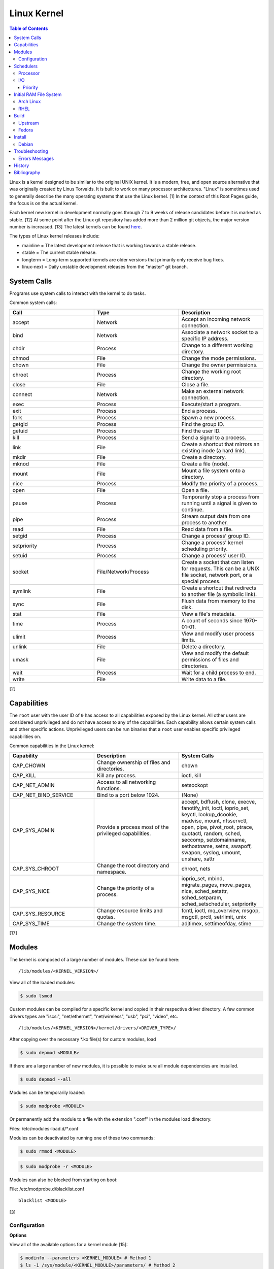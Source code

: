 Linux Kernel
============

.. contents:: Table of Contents

Linux is a kernel designed to be similar to the original UNIX kernel. It
is a modern, free, and open source alternative that was originally
created by Linus Torvalds. It is built to work on many processor
architectures. "Linux" is sometimes used to generally describe the many
operating systems that use the Linux kernel. [1] In the context of this
Root Pages guide, the focus is on the actual kernel.

Each kernel new kernel in development normally goes through 7 to 9 weeks of release candidates before it is marked as stable. [12] At some point after the Linux git repository has added more than 2 million git objects, the major version number is increased. [13] The latest kernels can be found `here <https://www.kernel.org/>`__.

The types of Linux kernel releases include:

-  mainline = The latest development release that is working towards a stable release.
-  stable = The current stable release.
-  longterm = Long-term supported kernels are older versions that primarily only receive bug fixes.
-  linux-next = Daily unstable development releases from the "master" git branch.

System Calls
------------

Programs use system calls to interact with the kernel to do tasks.

Common system calls:

.. csv-table::
   :header: Call, Type, Description
   :widths: 20, 20, 20

   accept, Network, Accept an incoming network connection.
   bind, Network, Associate a network socket to a specific IP address.
   chdir, Process, Change to a different working directory.
   chmod, File, Change the mode permissions.
   chown, File, Change the owner permissions.
   chroot, Process, Change the working root directory.
   close, File, Close a file.
   connect, Network, Make an external network connection.
   exec, Process, "Execute/start a program."
   exit, Process, End a process.
   fork, Process, Spawn a new process.
   getgid, Process, Find the group ID.
   getuid, Process, Find the user ID.
   kill, Process, Send a signal to a process.
   link, File, "Create a shortcut that mirrors an existing inode (a hard link)."
   mkdir, File, Create a directory.
   mknod, File, Create a file (node).
   mount, File, Mount a file system onto a directory.
   nice, Process, Modify the priority of a process.
   open, File, Open a file.
   pause, Process, Temporarily stop a process from running until a signal is given to continue.
   pipe, Process, Stream output data from one process to another. 
   read, File, Read data from a file.
   setgid, Process, "Change a process' group ID."
   setpriority, Process, "Change a process' kernel scheduling priority."
   setuid, Process, "Change a process' user ID."
   socket, "File/Network/Process", "Create a socket that can listen for requests. This can be a UNIX file socket, network port, or a special process."
   symlink, File, "Create a shortcut that redirects to another file (a symbolic link)."
   sync, File, Flush data from memory to the disk.
   stat, File, "View a file's metadata."
   time, Process, "A count of seconds since 1970-01-01."
   ulimit, Process, View and modify user process limits.
   unlink, File, Delete a directory.
   umask, File, View and modify the default permissions of files and directories.
   wait, Process,  Wait for a child process to end.
   write, File, Write data to a file.

[2]

Capabilities
------------

The ``root`` user with the user ID of ``0`` has access to all capabilities exposed by the Linux kernel. All other users are considered unprivileged and do not have access to any of the capabilities. Each capability allows certain system calls and other specific actions. Unprivileged users can be run binaries that a ``root`` user enables specific privileged capabilities on.

Common capabilities in the Linux kernel:

.. csv-table::
   :header: Capability, Description, System Calls
   :widths: 20, 20, 20

   CAP_CHOWN, Change ownership of files and directories., chown
   CAP_KILL, Kill any process., "ioctl, kill"
   CAP_NET_ADMIN, Access to all networking functions., "setsockopt"
   CAP_NET_BIND_SERVICE, Bind to a port below 1024., "(None)"
   CAP_SYS_ADMIN, Provide a process most of the  privileged capabilities., "accept, bdflush, clone, execve, fanotify_init, ioctl, ioprio_set, keyctl, lookup_dcookie, madvise, mount, nfsservctl, open, pipe, pivot_root, ptrace, quotactl, random, sched, seccomp, setdomainname, sethostname, setns, swapoff, swapon, syslog, umount, unshare, xattr"
   CAP_SYS_CHROOT, Change the root directory and namespace., "chroot, nets"
   CAP_SYS_NICE, Change the priority of a process., "ioprio_set, mbind, migrate_pages, move_pages, nice, sched_setattr, sched_setparam, sched_setscheduler, setpriority"
   CAP_SYS_RESOURCE, Change resource limits and quotas., "fcntl, ioctl, mq_overview, msgop, msgctl, prctl, setrlimit, unix"
   CAP_SYS_TIME, Change the system time., "adjtimex, settimeofday, stime"

[17]

Modules
-------

The kernel is composed of a large number of modules. These can be found
here:

::

    /lib/modules/<KERNEL_VERSION>/

View all of the loaded modules:

.. code-block:: sh

    $ sudo lsmod

Custom modules can be compiled for a specific kernel and copied in their
respective driver directory. A few common drivers types are "iscsi",
"net/ethernet", "net/wireless", "usb", "pci", "video", etc.

::

    /lib/modules/<KERNEL_VERSION>/kernel/drivers/<DRIVER_TYPE>/

After copying over the necessary \*.ko file(s) for custom modules, load

.. code-block:: sh

    $ sudo depmod <MODULE>

If there are a large number of new modules, it is possible to make sure
all module dependencies are installed.

.. code-block:: sh

    $ sudo depmod --all

Modules can be temporarily loaded:

.. code-block:: sh

    $ sudo modprobe <MODULE>

Or permanently add the module to a file with the extension ".conf" in
the modules load directory.

Files: /etc/modules-load.d/\*.conf

Modules can be deactivated by running one of these two commands:

.. code-block:: sh

    $ sudo rmmod <MODULE>

.. code-block:: sh

    $ sudo modprobe -r <MODULE>

Modules can also be blocked from starting on boot:

File: /etc/modprobe.d/blacklist.conf

::

    blacklist <MODULE>

[3]

Configuration
~~~~~~~~~~~~~

**Options**

View all of the available options for a kernel module [15]:

.. code-block:: sh

   $ modinfo --parameters <KERNEL_MODULE> # Method 1
   $ ls -1 /sys/module/<KERNEL_MODULE>/parameters/ # Method 2

Temporarily set module parameters:

.. code-block:: sh

   $ sudo modprobe -r <KERNEL_MODULE>
   $ sudo modprobe <KERNEL_MODULE> <PARAMETER>=<VALUE>

There are two ways to permanently set options: (1) modprobe configuration or (2) GRUB configuration.

1. modprobe:

   .. code-block:: sh

      $ sudo vim /etc/modprobe.d/<MODPROBE_FILENAME>.conf
      options <KERNEL_MODULE> <PARAMETER>=<VALUE>

2. GRUB:

   .. code-block:: sh

      $ vim /etc/default/grub
      GRUB_CMDLINE_LINUX="<PARAMETER>=<VALUE>"
      $ sudo grub-mkconfig -o /boot/grub/grub.cfg

**Alias**

Create a short and/or memorable alias name for the kernel module:

.. code-block:: sh

   $ sudo vim /etc/modprobe.d/<MODPROBE_FILENAME>.conf
   alias <ALIAS> <KERNEL_MODULE>

[16]

Schedulers
----------

Processor
~~~~~~~~~

The Linux kernel can handling incoming requests differently depending on
the scheduler method. By default, all processes use the Completely Fair
Scheduler (CFS) that tries to handle all incoming tasks equally. It is
only technically possible to change the default scheduler by modifying
the Linux kernel's source code and then recompiling the kernel. [5]
There are 5 different kernel scheduling policies that can be set to
processes manually. These are set by using the ``chrt`` command.

-  SCHED\_BATCH = Batch handles CPU-intensive tasks with real time
   priority.
-  SCHED\_FIFO (first-in first-out) = Handles each task that is
   requested, in order.
-  SCHED\_IDLE = Tasks will only be processed when the processor is
   mostly idle.
-  SCHED\_OTHER (CFS) = All tasks are treated equally and are handled
   with the same amount of priority.
-  SCHED\_RR (round robin) = This is similar to SCHED\_BATCH except that
   tasks are handled for a short amount of time before moving onto a
   different task to handle.

The relevant ``sysctl`` parameters can be adjusted for system-wide
scheduling settings are:

.. code-block:: sh

    $ sudo sysctl -a | grep "sched_"
    kernel.sched_autogroup_enabled = 0
    kernel.sched_cfs_bandwidth_slice_us = 5000
    kernel.sched_child_runs_first = 0
    kernel.sched_latency_ns = 6000000
    kernel.sched_migration_cost_ns = 500000
    kernel.sched_min_granularity_ns = 10000000
    kernel.sched_nr_migrate = 32
    kernel.sched_rr_timeslice_ms = 100
    kernel.sched_rt_period_us = 1000000
    kernel.sched_rt_runtime_us = 950000
    kernel.sched_schedstats = 0
    kernel.sched_shares_window_ns = 10000000
    kernel.sched_time_avg_ms = 1000
    kernel.sched_tunable_scaling = 1
    kernel.sched_wakeup_granularity_ns = 15000000

[4]

I/O
~~~

The kernel provides many input/output (I/O) schedulers to configure how
a hard drive handles a queue of read/write requests from the operating
system. Different schedulers can be used to adjust performance based on
the hardware and/or software requirements.

-  Deadline = Large I/O requests are done in high-priority sectors until
   smaller I/O requests are about to time out. Then Deadline takes care
   of the small tasks before continuing with the original large I/O
   task. This is ideal for heavy read/write applications on a spinning
   disk drive.
-  CFQ (Completely Fair Queueing) = All I/O requests are treated equally and are handled in the order that they are received. [6]

   -  This is the only scheduler that ``ionice`` works with to change the I/O priority. [25]

-  NOOP (No Operation) = Only basic merging of read and/or write
   requests and no rescheduling. This is ideal for virtual drives (such
   as QCOW2) where the hypervisor node handles the I/O scheduling [7]
   and physical flash based media or RAID cards with write-back cache
   where the hardware's firmware takes care of the sorting. [6]

Temporarily change the scheduler to one of the three options:

.. code-block:: sh

    $ sudo echo {deadline|cfg|noop} > /sys/block/<DEVICE>/queue/scheduler

Permanently change the scheduler by appending the existing
GRUB\_CMDLINE\_LINUX kernel arguments:

.. code-block:: sh

    $ sudo vim /etc/default/grub
    GRUB_CMDLINE_LINUX="elevator={deadline|cfg|noop}"
    $ sudo grub-mkconfig -o /boot/grub/grub.cfg

[7]

Priority
^^^^^^^^

When using the CFQ scheduler, the ``ionice`` command can be used to set different priorities for running processes. Typical usage of the command is to run ``ionice -c <IONICE_CLASS> -n <PRIORITY> -p <PID>``.

Classes:

-  0 = None. On modern Linux, this is the same as 2 (best-effort).
-  1 = Realtime. Use the I/O immediately.
-  2 = Best-effort. This is the default if no class is provided. Use a round-robin algorithm.
-  3 = Idle. Wait for the I/O usage to be low.

Priority:

-  0 = Highest.
-  7 = Lowest.

Give a running process the highest I/O priority:

.. code-block:: sh

   $ ionice -c 1 -n 0 <PID>

Give a running process the lowest I/O priority:

.. code-block:: sh

   $ ionice -c 3 -n 7 <PID>

[25][26]

Initial RAM File System
-----------------------

The initramfs (initial RAM file system) is used to boot up a system
before loading the full Linux kernel. It is the successor to the initrd
(initial RAM disk). A boot loader, such as GRUB, loads the initramfs
first. This usually contains a minimum copy of the kernel and drivers
required to boot up the system. Once the boot initialization is
complete, the initramfs continues to load all of the available kernel
modules. [8][9]

Arch Linux
~~~~~~~~~~

All modifications of the initramfs in Arch Linux are handled by the
"mkinitcpio" utility.

File: /etc/mkinitcpio.conf

-  MODULES = A list of kernel modules to compile in.
-  FILES = A list of files that should be included in the initramfs.
-  BINARIES = A list of binaries that should be included to use in the
   initramfs environment. This is useful for having more recovery
   utilities. The "mkinitcpio" program will automatically detect the
   binary's dependencies and add them to the initramfs image.
-  HOOKS = Custom hooks for compiling in certain software packages.

   -  Common hooks:

      -  btrfs = BtrFS RAID.
      -  net = Add networking.
      -  mdadm = mdadm software RAID modules.
      -  fsck = FSCK utilities for available operating systems.
      -  encrypt = LUKS encryption modules.
      -  lvm2 = Logical volume manager (LVM) modules.
      -  shutdown = Allows the initramfs to properly shutdown.

Create a new initramfs.

.. code-block:: sh

    $ sudo mkinitcpio

[10]

RHEL
~~~~

On Red Hat Enterprise Linux (RHEL) based operating systems (such as RHEL
itself, CentOS, and Fedora), Dracut is used to manage the initramfs.

File: /etc/dracut.conf

-  add\_drivers+= A list of kernel modules to compile in.
-  install\_items+= A list of files to compile in.
-  add\_dracutmodules+= A list of Dracut modules to compile.

[11]

Build
-----

Upstream
~~~~~~~~

-  Install the build dependencies for the Linux kernel:

   -  Debian:

      .. code-block:: sh

         $ sudo apt-get install bc build-essential cpio dwarves findutils flex git kmod libelf-dev libncurses5-dev libssl-dev linux-source rsync

   -  Fedora:

      .. code-block:: sh

         $ sudo dnf install bc bison diffutils elfutils-libelf-devel findutils flex git gcc make openssl-devel rpm-build rsync

-  Download the Linux kernel source code:

   -  Using the newest kernels from `here <https://www.kernel.org/>`__.
   -  Or using any kernel version from `here <https://mirrors.edge.kernel.org/pub/linux/kernel/>`__.
   -  Or from the stable kernel git repository:

      -  Using a specific version tag:

         .. code-block:: sh

            $ git clone https://git.kernel.org/pub/scm/linux/kernel/git/stable/linux.git/ --depth=1 --branch v<VERSION_MAJOR>.<VERSION_MINOR>.<VERSION_PATCH>

      -  Using a specific version branch:

         .. code-block:: sh

            $ git clone https://git.kernel.org/pub/scm/linux/kernel/git/stable/linux.git/ --depth=1 --branch linux-<VERSION_MAJOR>.<VERSION_MINOR>.y

-  Add the kernel headers to the system to help with building DKMS modules in the future. The "linux" folder will need to later be renamed to reflect the output of ``uname -r`` of the installed kernel.

   -  Arch Linux:

      .. code-block:: sh

         $ sudo cp -r ./linux* /usr/lib/modules/

   -  Debian:

      .. code-block:: sh

         $ sudo cp -r ./linux* /usr/src/

   -  Fedora:

      .. code-block:: sh

         $ sudo cp -r ./linux* /usr/src/kernels/

-  Create the ``.config`` file in the top-level of the kernel directory. It defines what features will be built for the Linux kernel.

   -  Use a default configuration:

      .. code-block:: sh

         $ cd ./linux/
         $ make defconfig

-  Build the Linux kernel:

   -  Generic:

      .. code-block:: sh

         $ make -j $(nproc)

   -  DEB (Debian) packages:

      .. code-block:: sh

         $ make -j $(nproc) bindeb-pkg

   -  RPM (Fedora) packages:

      .. code-block:: sh

         $ make -j $(nproc) binrpm-pkg

-  Install the Linux kernel:

   -  Generic:

      .. code-block:: sh

         $ sudo make install
         $ sudo make modules_install

   -  DEB (Debian) packages:

      .. code-block:: sh

         $ sudo dpkg -i ../linux-*.deb

   -  RPM (Fedora) packages:

      .. code-block:: sh

         $ sudo rpm -iU ~/rpmbuild/RPMS/x86_64/kernel-*.rpm

[18][19]

Fedora
~~~~~~

-  Install the required packages to build Fedora packages:

   .. code-block:: sh

      $ sudo dnf install fedora-packager fedpkg grubby ncurses-devel pesign rpmdevtools

-  Download the Fedora package for the Linux kernel. This first requires increasing the git buffer size or else the download of the large git repository will fail.

   .. code-block:: sh

      $ git config --global http.postBuffer 157286400
      $ fedpkg clone -a kernel
      $ cd kernel

-  Switch to the desired branch to build.

   .. code-block:: sh

      $ git checkout origin/f<FEDORA_MAJOR_VERSION>

-  Install the build dependencies of the Linux kernel and the source files needed for building the RPMs.

   .. code-block:: sh

      $ sudo dnf install 'dnf-command(builddep)'
      $ sudo dnf builddep kernel.spec
      $ fedpkg sources

-  Fix the PKI signing keys permissions which are required for the Linux kernel.

   .. code-block:: sh

      $ sudo /usr/libexec/pesign/pesign-authorize

-  Change the build name to something other than the default of "local". This prevents conflicts with other kernels built with the default options. In the example below, it is changed to "custom". [20]

   .. code-block:: sh

      $ sed -i 's/# define buildid .local/%define buildid .custom/g' kernel.spec

-  Build the kernel.

   -  RPM

      -  Build and package a release kernel as RPMs using Mock to isolate dependencies. By default, kernels are built with debugging support which are slower and bigger. They are named ``kernel-debug-<VERSION>.rpm``. [23] This can be disabled. [21][22] If the user doing the build is not in the ``mock`` group, the ``fedpkg`` command will manually prompt the user to enter the ``root`` password.

         .. code-block:: sh

            $ sudo usermod -a -G mock ${USER}
            $ fedpkg --release f<FEDORA_MAJOR_VERSION> mockbuild --without debug --without debuginfo --with release --with headers

      -  The resulting RPMs will be saved to: ``$(pwd)/results_kernel/<KERNEL_FULL_VERSION>/<RPM_RELEASE>.<RPM_LOCAL_NAME>.fc<FEDORA_MAJOR_VERSION>``.  For example, the directory should look similar to this:

         .. code-block:: sh

            $ ls -1 results_kernel/6.3.13/200.custom.fc38/
            build.log
            hw_info.log
            installed_pkgs.log
            kernel-6.3.13-200.custom.fc38.src.rpm
            kernel-6.3.13-200.custom.fc38.x86_64.rpm
            kernel-core-6.3.13-200.custom.fc38.x86_64.rpm
            kernel-devel-6.3.13-200.custom.fc38.x86_64.rpm
            kernel-devel-matched-6.3.13-200.custom.fc38.x86_64.rpm
            kernel-headers-6.3.13-200.custom.fc38.x86_64.rpm
            kernel-modules-6.3.13-200.custom.fc38.x86_64.rpm
            kernel-modules-core-6.3.13-200.custom.fc38.x86_64.rpm
            kernel-modules-extra-6.3.13-200.custom.fc38.x86_64.rpm
            kernel-modules-internal-6.3.13-200.custom.fc38.x86_64.rpm
            kernel-uki-virt-6.3.13-200.custom.fc38.x86_64.rpm
            root.log
            state.log

   -  SRPM

      -  Build a source RPM package with the sources for the release kernel. This is normally configured via RPM build configurations (BCONF) statements such as ``--with`` and ``--without`` [24] but it is not possible to create a SRPM with those pre-defined. Fedora Copr also does not support changing these values. Instead, manually modify the ``kernel.spec`` file.

         .. code-block:: sh

            $ sed -i s'/%define with_debug     %{?_without_debug:     0} %{?!_without_debug:     1}/%define with_debug 0/'g kernel.spec
            $ sed -i s'/%define with_debuginfo %{?_without_debuginfo: 0} %{?!_without_debuginfo: 1}/%define with_debuginfo 0/'g kernel.spec
            $ sed -i s'/%define with_release   %{?_with_release:      1} %{?!_with_release:      0}/%define with_release 1/'g kernel.spec
            $ sed -i s'/%define with_headers   %{?_without_headers:   0} %{?!_without_headers:   1}/%define with_headers 1/'g kernel.spec
            $ sed -i s'/with_headers 0/with_headers 1/'g kernel.spec
            $ fedpkg --release f38 srpm

      -  The resulting SRPM will be saved to the current working directory.

         .. code-block:: sh

            $ ls -1 | grep src.rpm
            kernel-6.3.13-200.custom.fc38.src.rpm

Install
-------

Debian
~~~~~~

The latest Linux kernels for both Debian and Ubuntu are provided by the Ubuntu project.

-  These are the required DEB packages that need to be downloaded and installed:

    -  linux-headers (all) = The full Linux kernel source code.
    -  linux-headers (generic) = The source code specific to a CPU architecture.
    -  linux-image-unsigned = The Linux kernel image.
    -  linux-modules = Additional/useful Linux kernel modules.

-  Find the desired Linux kernel version from `here <https://kernel.ubuntu.com/~kernel-ppa/mainline/>`__. Set these variables based on the built packages. This example is for Linux ``5.10.0``.

   .. code-block:: sh

      $ export KERNEL_VERSION_SHORT="5.10"
      $ export KERNEL_VERSION_FULL="5.10.0-051000"
      $ export KERNEL_DATE="202012132330"
      $ export KERNEL_ARCHITECTURE="amd64" # Or use "arm64" or "ppc64el".

-  Download the required packages.

   .. code-block:: sh

      $ curl -LO https://kernel.ubuntu.com/~kernel-ppa/mainline/v${KERNEL_VERSION_SHORT}/amd64/linux-image-unsigned-${KERNEL_VERSION_FULL}-generic_${KERNEL_VERSION_FULL}.${KERNEL_DATE}_${KERNEL_ARCHITECTURE}.deb
      $ curl -LO https://kernel.ubuntu.com/~kernel-ppa/mainline/v${KERNEL_VESION_SHORT}/amd64/linux-modules-${KERNEL_VERSION_FULL}-generic_${KERNEL_VERSION_FULL}.${KERNEL_DATE}_${KERNEL_ARCHITECTURE}.deb
      $ curl -LO https://kernel.ubuntu.com/~kernel-ppa/mainline/v${KERNEL_VERSION_SHORT}/amd64/linux-headers-${KERNEL_VERSION_FULL}-generic_${KERNEL_VERSION_FULL}.${KERNEL_DATE}_${KERNEL_ARCHITECTURE}.deb
      $ curl -LO https://kernel.ubuntu.com/~kernel-ppa/mainline/v${KERNEL_VERSION_SHORT}/amd64/linux-headers-${KERNEL_VERSION_FULL}_${KERNEL_VERSION_FULL}.${KERNEL_DATE}_all.deb

-  Install the packages.

   .. code-block:: sh

      $ sudo dpkg -i ./*.deb

[14]

Troubleshooting
---------------

Errors Messages
~~~~~~~~~~~~~~~

**Compiling**

This is a list of common errors and warnings that make occur while building a kernel and how to resolve them.

-  ``.config:<LINE_NUMBER>:warning: symbol value '<SYMBOL_VALUE>' invalid for <CONFIG_OPTION>`` = The symbol (y, n, or m) is invalid. Use a different symbol.
-  ``.config:<LINE_NUMBER>:warning: override: reassigning to symbol <CONFIG_OPTION>`` = A configuration option is listed more than once. Remove the duplicates.

History
-------

-  `Latest <https://github.com/LukeShortCloud/rootpages/commits/main/src/administration/linux_kernel.rst>`__
-  `< 2021.10.01 <https://github.com/LukeShortCloud/rootpages/commits/main/src/administration/linux.rst>`__
-  `< 2019.01.01 <https://github.com/LukeShortCloud/rootpages/commits/main/src/linux.rst>`__
-  `< 2018.01.01 <https://github.com/LukeShortCloud/rootpages/commits/main/markdown/linux.md>`__

Bibliography
------------

1. "About Linux Kernel." The Linux Kernel Archives. April 23, 2017. Accessed July 9, 2016. https://www.kernel.org/linux.html
2. "UNIX System Calls." University of Miami's Department of Computer Science. August 22, 2016. Accessed July 1, 2017. http://www.cs.miami.edu/home/wuchtys/CSC322-17S/Content/UNIXProgramming/UNIXSystemCalls.shtml
3. "Kernel modules." The Arch Linux Wiki. August 8, 2016. Accessed November 19, 2016. https://wiki.archlinux.org/index.php/Kernel\_modules
4. "Tuning the Task Scheduler." openSUSE Documentation. December 15, 2016. Accessed July 9, 2017. https://doc.opensuse.org/documentation/leap/tuning/html/book.sle.tuning/cha.tuning.taskscheduler.html
5. "Change Linux CPU default scheduler." A else B. January 6, 2016. Accessed July 9, 2017. https://aelseb.wordpress.com/2016/01/06/change-linux-cpu-default-scheduler/
6. Linux System Programming. (Love: O'Reilly Media, Inc., 2007).
7. "What is the suggested I/O scheduler to improve disk performance when using Red Hat Enterprise Linux with virtualization?" Red Hat Knowledgebase. December 16, 2016. Accessed December 18, 2016. https://access.redhat.com/solutions/5427
8. 'The Kernel Newbie Corner: "initrd" and "initramfs"--What's Up With That?' Linux.com September 30, 2009. Accessed November 19, 2016. https://www.linux.com/learn/kernel-newbie-corner-initrd-and-initramfs-whats
9. "ramfs, rootfs and initramfs." The Linux Kernel Documentation. May 29, 2015. Accessed November 19, 2016. https://www.kernel.org/doc/Documentation/filesystems/ramfs-rootfs-initramfs.txt
10. "mkinitcpio." The Arch Linux Wiki. November 13, 2016. Accessed November 19, 2016. https://wiki.archlinux.org/index.php/mkinitcpio
11. "Dracut." The Linux Kernel Archives. October, 2013. Accessed November 19, 2016. https://www.kernel.org/pub/linux/utils/boot/dracut/dracut.html
12. "Which Linux Kernel Version Is 'Stable'?" Linux.com. February 3, 2018. Accessed September 25, 2018. https://www.linux.com/blog/learn/2018/2/which-linux-kernel-version-stable
13. "Linux Kernel 5.0 to Be Released When We Hit 6M Git Objects, Says Linus Torvalds." Softpedia News. October 9, 2016. Accessed September 25, 2018. https://news.softpedia.com/news/linux-kernel-5-0-to-be-released-when-we-hit-6m-git-objects-says-linus-torvalds-509108.shtml
14. "How to install Linux 5.8 Kernel on Ubuntu 20.04 LTS." Linux Shout. August 5, 2020. Accessed December 13, 2020. https://www.how2shout.com/linux/install-linux-5-8-kernel-on-ubuntu-20-04-lts/
15. "How can I know/list available options for kernel modules?" Ask Ubuntu. December 13, 2017. Accessed January 21, 2021. https://askubuntu.com/questions/59135/how-can-i-know-list-available-options-for-kernel-modules
16. "Kernel module." Arch Wiki. October 14, 2020. Accessed January 21, 2021. https://wiki.archlinux.org/index.php/Kernel_module
17. "capabilities (7)." Linux manual page. June 20, 2021. Accessed August 2, 2021. https://man7.org/linux/man-pages/man7/capabilities.7.html
18. "BuildADebianKernelPackage." Debian Wiki. December 1, 2021. Accessed January 10, 2022. https://wiki.debian.org/BuildADebianKernelPackage
19. "How to compile vanilla Linux kernel from source on Fedora." LinuxConfig.org. May 30, 2019. Accessed January 10, 2022. https://linuxconfig.org/how-to-compile-vanilla-linux-kernel-from-source-on-fedora
20. "Building a custom kernel." Fedora Project Wiki. August 16, 2022. Accessed July 19, 2023. https://fedoraproject.org/wiki/Building_a_custom_kernel
21. "Build a fedora kernel: Updated." ASUS NoteBook Linux. Accessed July 19, 2023. https://asus-linux.org/blog/fedora-kernel-build/
22. "Has anyone managed to build a Fedora patched kernel in 2022?" Reddit r/Fedora. December 12, 2022. Accessed July 19, 2023. https://www.reddit.com/r/Fedora/comments/zgdkrc/has_anyone_managed_to_build_a_fedora_patched/
23. "KernelDebugStrategy." Fedora Project Wiki. August 11, 2016. Accessed July 28, 2023. https://fedoraproject.org/wiki/KernelDebugStrategy
24. "Conditional Builds." RPM Package Manager. Accessed July 30, 2023. https://rpm-software-management.github.io/rpm/manual/conditionalbuilds.html
25. "Block io priorities." The Linux Kernel documentation. March 11, 2005. Accessed August 13, 2023. https://docs.kernel.org/block/ioprio.html
26. "Linux Tips: nice and ionice." Tiger Computing. June 12, 2018. Accessed August 13, 2023. https://www.tiger-computing.co.uk/linux-tips-nice-and-ionice/
